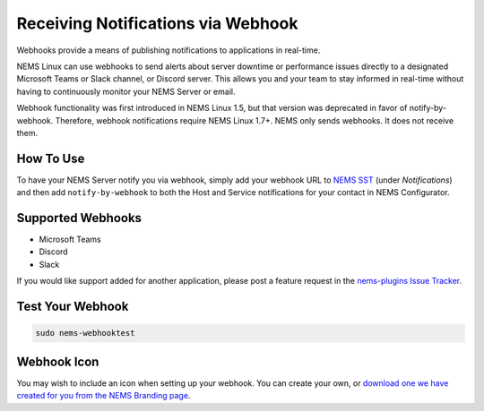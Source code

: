 Receiving Notifications via Webhook
===================================

.. figure:: ../img/discord-nems-webhook.png
  :width: 300
  :align: right
  :alt: Webhook Notification

Webhooks provide a means of publishing notifications to applications in real-time.

NEMS Linux can use webhooks to send alerts about server downtime or performance issues
directly to a designated Microsoft Teams or Slack channel, or Discord server. This allows
you and your team to stay informed in real-time without having to continuously monitor
your NEMS Server or email.

Webhook functionality was first introduced in NEMS Linux 1.5, but that
version was deprecated in favor of notify-by-webhook. Therefore, webhook
notifications require NEMS Linux 1.7+. NEMS only sends
webhooks. It does not receive them.

How To Use
----------

To have your NEMS Server notify you via webhook, simply add your
webhook URL to `NEMS SST <../apps/nems-sst.html>`__ (under *Notifications*)
and then add ``notify-by-webhook`` to both the Host and Service notifications
for your contact in NEMS Configurator.

Supported Webhooks
------------------

-  Microsoft Teams
-  Discord
-  Slack

If you would like support added for another application, please post a
feature request in the
`nems-plugins Issue Tracker <https://github.com/NEMSLinux/nems-plugins/issues>`__.

Test Your Webhook
-----------------
.. code-block:: console

    sudo nems-webhooktest

Webhook Icon
------------

You may wish to include an icon when setting up your webhook. You can create your own, or `download one we have created for you from the NEMS Branding page <../../misc/nemsbranding.html#nems-generic-icons>`__.
